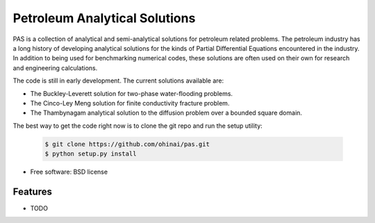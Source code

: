===============================
Petroleum Analytical Solutions
===============================



PAS is a collection of analytical and semi-analytical solutions for petroleum related problems.
The petroleum industry has a long history of developing analytical solutions 
for the kinds of Partial Differential Equations encountered in the industry. In addition to 
being used for benchmarking numerical codes, these solutions are often used 
on their own for research and engineering calculations. 

The code is still in early development. The current solutions available are:

* The Buckley-Leverett solution for two-phase water-flooding problems. 
* The Cinco-Ley Meng solution for finite conductivity fracture problem.
* The Thambynagam analytical solution to the diffusion problem over a bounded square domain.

The best way to get the code right now is to clone the git repo and run the setup utility:


    .. code-block:: bash
    
        $ git clone https://github.com/ohinai/pas.git
        $ python setup.py install 


* Free software: BSD license

Features
--------

* TODO
